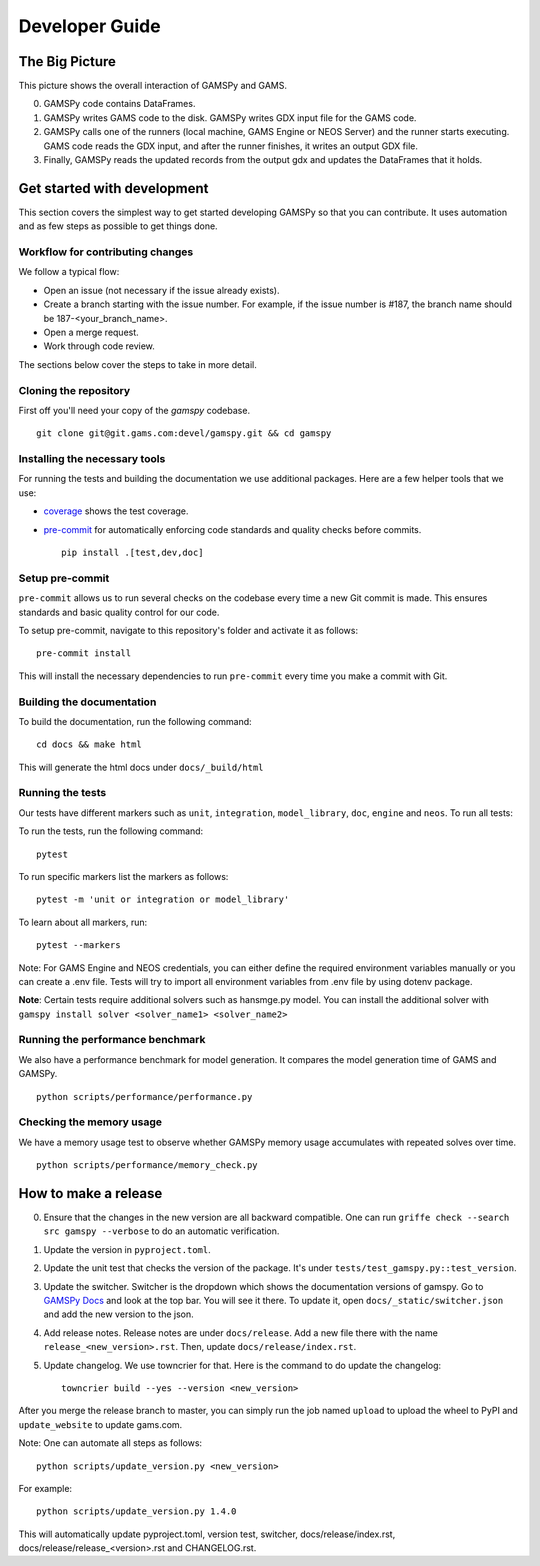 .. _developerguide:

***************
Developer Guide
***************

The Big Picture
===============

.. image:: ../_static/big_picture.jpg
  :alt: Big picture

This picture shows the overall interaction of GAMSPy and GAMS. 

0. GAMSPy code contains DataFrames.
1. GAMSPy writes GAMS code to the disk. GAMSPy writes GDX input file for the GAMS code.
2. GAMSPy calls one of the runners (local machine, GAMS Engine or NEOS Server) and the runner starts executing. GAMS code reads the GDX input, and after the runner finishes, it writes an output GDX file.
3. Finally, GAMSPy reads the updated records from the output gdx and updates the DataFrames that it holds.

Get started with development
============================

This section covers the simplest way to get started developing GAMSPy so that you can contribute.
It uses automation and as few steps as possible to get things done.

Workflow for contributing changes
---------------------------------

We follow a typical flow:

- Open an issue (not necessary if the issue already exists).
- Create a branch starting with the issue number. For example, if the issue number is #187, the branch name should be 187-<your_branch_name>.
- Open a merge request.
- Work through code review.

The sections below cover the steps to take in more detail.

Cloning the repository
----------------------

First off you'll need your copy of the `gamspy` codebase. ::
    
    git clone git@git.gams.com:devel/gamspy.git && cd gamspy

Installing the necessary tools
------------------------------

For running the tests and building the documentation we use additional packages.
Here are a few helper tools that we use:

- `coverage <https://coverage.readthedocs.io>`_ shows the test coverage.
- `pre-commit <https://pre-commit.com/>`_ for automatically enforcing code standards and quality checks before commits. ::
    
    pip install .[test,dev,doc]

Setup pre-commit
----------------

``pre-commit`` allows us to run several checks on the codebase every time a new Git commit is made.
This ensures standards and basic quality control for our code.

To setup pre-commit, navigate to this repository's folder and activate it as follows: ::
    
    pre-commit install

This will install the necessary dependencies to run ``pre-commit`` every time you make a commit with Git.

Building the documentation
--------------------------

To build the documentation, run the following command: ::
    
    cd docs && make html

This will generate the html docs under ``docs/_build/html``

Running the tests
-----------------

Our tests have different markers such as ``unit``, ``integration``, ``model_library``, ``doc``, ``engine`` and ``neos``. To run all tests: 

To run the tests, run the following command: ::
    
    pytest

To run specific markers list the markers as follows: ::
    
    pytest -m 'unit or integration or model_library'

To learn about all markers, run: ::

    pytest --markers

Note: For GAMS Engine and NEOS credentials, you can either define the required environment variables manually or you can create a .env file. Tests will try to import all environment variables from .env file by using dotenv package. 

**Note**: Certain tests require additional solvers such as hansmge.py model. You can install the additional solver with ``gamspy install solver <solver_name1> <solver_name2>``

Running the performance benchmark
---------------------------------

We also have a performance benchmark for model generation. It compares the model generation time of GAMS and GAMSPy. ::

    python scripts/performance/performance.py

Checking the memory usage
-------------------------
We have a memory usage test to observe whether GAMSPy memory usage accumulates with repeated solves over time. ::

    python scripts/performance/memory_check.py

How to make a release
=====================

0. Ensure that the changes in the new version are all backward compatible. One can run ``griffe check --search src gamspy --verbose`` to do an automatic verification. 
1. Update the version in ``pyproject.toml``.
2. Update the unit test that checks the version of the package. It's under ``tests/test_gamspy.py::test_version``.
3. Update the switcher. Switcher is the dropdown which shows the documentation versions of gamspy. Go to `GAMSPy Docs <https://gamspy.readthedocs.io>`_ and look at the top bar. You will see it there. To update it, open ``docs/_static/switcher.json`` and add the new version to the json. 
4. Add release notes. Release notes are under ``docs/release``. Add a new file there with the name ``release_<new_version>.rst``. Then, update ``docs/release/index.rst``. 
5. Update changelog. We use towncrier for that. Here is the command to do update the changelog: ::

    towncrier build --yes --version <new_version>


After you merge the release branch to master, you can simply run the job named ``upload`` to upload the wheel to PyPI and ``update_website`` to update gams.com. 

Note: One can automate all steps as follows: ::
    
    python scripts/update_version.py <new_version>

For example: ::
    
    python scripts/update_version.py 1.4.0


This will automatically update pyproject.toml, version test, switcher, docs/release/index.rst, docs/release/release\_<version>.rst and CHANGELOG.rst.